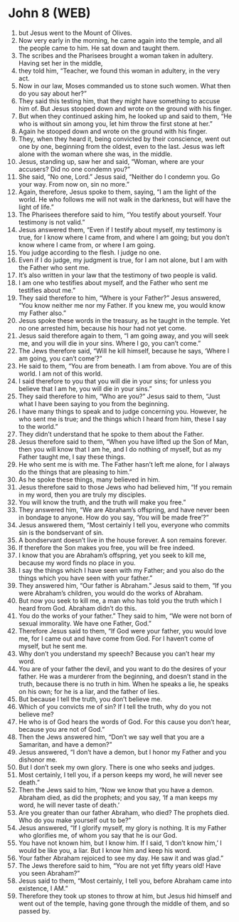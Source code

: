 * John 8 (WEB)
:PROPERTIES:
:ID: WEB/43-JHN08
:END:

1. but Jesus went to the Mount of Olives.
2. Now very early in the morning, he came again into the temple, and all the people came to him. He sat down and taught them.
3. The scribes and the Pharisees brought a woman taken in adultery. Having set her in the middle,
4. they told him, “Teacher, we found this woman in adultery, in the very act.
5. Now in our law, Moses commanded us to stone such women. What then do you say about her?”
6. They said this testing him, that they might have something to accuse him of. But Jesus stooped down and wrote on the ground with his finger.
7. But when they continued asking him, he looked up and said to them, “He who is without sin among you, let him throw the first stone at her.”
8. Again he stooped down and wrote on the ground with his finger.
9. They, when they heard it, being convicted by their conscience, went out one by one, beginning from the oldest, even to the last. Jesus was left alone with the woman where she was, in the middle.
10. Jesus, standing up, saw her and said, “Woman, where are your accusers? Did no one condemn you?”
11. She said, “No one, Lord.” Jesus said, “Neither do I condemn you. Go your way. From now on, sin no more.”
12. Again, therefore, Jesus spoke to them, saying, “I am the light of the world. He who follows me will not walk in the darkness, but will have the light of life.”
13. The Pharisees therefore said to him, “You testify about yourself. Your testimony is not valid.”
14. Jesus answered them, “Even if I testify about myself, my testimony is true, for I know where I came from, and where I am going; but you don’t know where I came from, or where I am going.
15. You judge according to the flesh. I judge no one.
16. Even if I do judge, my judgment is true, for I am not alone, but I am with the Father who sent me.
17. It’s also written in your law that the testimony of two people is valid.
18. I am one who testifies about myself, and the Father who sent me testifies about me.”
19. They said therefore to him, “Where is your Father?” Jesus answered, “You know neither me nor my Father. If you knew me, you would know my Father also.”
20. Jesus spoke these words in the treasury, as he taught in the temple. Yet no one arrested him, because his hour had not yet come.
21. Jesus said therefore again to them, “I am going away, and you will seek me, and you will die in your sins. Where I go, you can’t come.”
22. The Jews therefore said, “Will he kill himself, because he says, ‘Where I am going, you can’t come’?”
23. He said to them, “You are from beneath. I am from above. You are of this world. I am not of this world.
24. I said therefore to you that you will die in your sins; for unless you believe that I am he, you will die in your sins.”
25. They said therefore to him, “Who are you?” Jesus said to them, “Just what I have been saying to you from the beginning.
26. I have many things to speak and to judge concerning you. However, he who sent me is true; and the things which I heard from him, these I say to the world.”
27. They didn’t understand that he spoke to them about the Father.
28. Jesus therefore said to them, “When you have lifted up the Son of Man, then you will know that I am he, and I do nothing of myself, but as my Father taught me, I say these things.
29. He who sent me is with me. The Father hasn’t left me alone, for I always do the things that are pleasing to him.”
30. As he spoke these things, many believed in him.
31. Jesus therefore said to those Jews who had believed him, “If you remain in my word, then you are truly my disciples.
32. You will know the truth, and the truth will make you free.”
33. They answered him, “We are Abraham’s offspring, and have never been in bondage to anyone. How do you say, ‘You will be made free’?”
34. Jesus answered them, “Most certainly I tell you, everyone who commits sin is the bondservant of sin.
35. A bondservant doesn’t live in the house forever. A son remains forever.
36. If therefore the Son makes you free, you will be free indeed.
37. I know that you are Abraham’s offspring, yet you seek to kill me, because my word finds no place in you.
38. I say the things which I have seen with my Father; and you also do the things which you have seen with your father.”
39. They answered him, “Our father is Abraham.” Jesus said to them, “If you were Abraham’s children, you would do the works of Abraham.
40. But now you seek to kill me, a man who has told you the truth which I heard from God. Abraham didn’t do this.
41. You do the works of your father.” They said to him, “We were not born of sexual immorality. We have one Father, God.”
42. Therefore Jesus said to them, “If God were your father, you would love me, for I came out and have come from God. For I haven’t come of myself, but he sent me.
43. Why don’t you understand my speech? Because you can’t hear my word.
44. You are of your father the devil, and you want to do the desires of your father. He was a murderer from the beginning, and doesn’t stand in the truth, because there is no truth in him. When he speaks a lie, he speaks on his own; for he is a liar, and the father of lies.
45. But because I tell the truth, you don’t believe me.
46. Which of you convicts me of sin? If I tell the truth, why do you not believe me?
47. He who is of God hears the words of God. For this cause you don’t hear, because you are not of God.”
48. Then the Jews answered him, “Don’t we say well that you are a Samaritan, and have a demon?”
49. Jesus answered, “I don’t have a demon, but I honor my Father and you dishonor me.
50. But I don’t seek my own glory. There is one who seeks and judges.
51. Most certainly, I tell you, if a person keeps my word, he will never see death.”
52. Then the Jews said to him, “Now we know that you have a demon. Abraham died, as did the prophets; and you say, ‘If a man keeps my word, he will never taste of death.’
53. Are you greater than our father Abraham, who died? The prophets died. Who do you make yourself out to be?”
54. Jesus answered, “If I glorify myself, my glory is nothing. It is my Father who glorifies me, of whom you say that he is our God.
55. You have not known him, but I know him. If I said, ‘I don’t know him,’ I would be like you, a liar. But I know him and keep his word.
56. Your father Abraham rejoiced to see my day. He saw it and was glad.”
57. The Jews therefore said to him, “You are not yet fifty years old! Have you seen Abraham?”
58. Jesus said to them, “Most certainly, I tell you, before Abraham came into existence, I AM.”
59. Therefore they took up stones to throw at him, but Jesus hid himself and went out of the temple, having gone through the middle of them, and so passed by.

